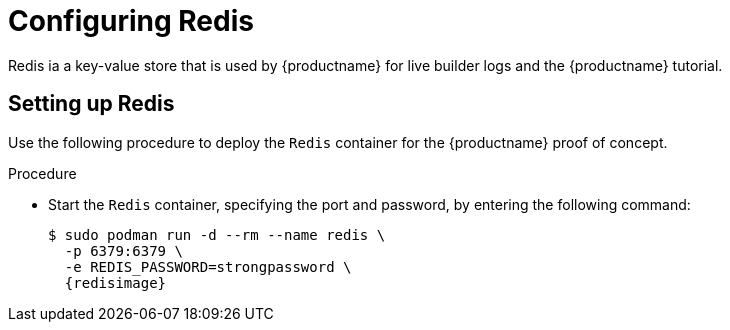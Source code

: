 :_content-type: PROCEDURE
[id="poc-configuring-redis"]
= Configuring Redis

Redis ia a key-value store that is used by {productname} for live builder logs and the {productname} tutorial.

[id="poc-setting-up-redis"]
== Setting up Redis

Use the following procedure to deploy the `Redis` container for the {productname} proof of concept. 

.Procedure 

* Start the `Redis` container, specifying the port and password, by entering the following command: 
+
[subs="verbatim,attributes"]
----
$ sudo podman run -d --rm --name redis \
  -p 6379:6379 \
  -e REDIS_PASSWORD=strongpassword \
  {redisimage}
----